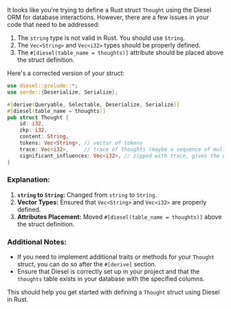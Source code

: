 It looks like you're trying to define a Rust struct ~Thought~ using the Diesel ORM for database
interactions. However, there are a few issues in your code that need to be addressed:

1. The ~string~ type is not valid in Rust. You should use ~String~.
2. The ~Vec<String>~ and ~Vec<i32>~ types should be properly defined.
3. The ~#[diesel(table_name = thoughts)]~ attribute should be placed above the struct definition.

Here's a corrected version of your struct:
#+BEGIN_SRC rust
use diesel::prelude::*;
use serde::{Deserialize, Serialize};

#[derive(Queryable, Selectable, Deserialize, Serialize)]
#[diesel(table_name = thoughts)]
pub struct Thought {
    id: i32,
    zkp: i32,
    content: String,
    tokens: Vec<String>, // vector of tokens
    trace: Vec<i32>,     // trace of thoughts (maybe a sequence of multiplications)
    significant_influences: Vec<i32>, // zipped with trace, gives the weight of each thought
}
#+END_SRC

*** Explanation:
1. *~string~ to ~String~:* Changed from ~string~ to ~String~.
2. *Vector Types:* Ensured that ~Vec<String>~ and ~Vec<i32>~ are properly defined.
3. *Attributes Placement:* Moved ~#[diesel(table_name = thoughts)]~ above the struct definition.

*** Additional Notes:
- If you need to implement additional traits or methods for your ~Thought~ struct, you can do so
  after the ~#[derive]~ section.
- Ensure that Diesel is correctly set up in your project and that the ~thoughts~ table exists in
  your database with the specified columns.

This should help you get started with defining a ~Thought~ struct using Diesel in Rust.
